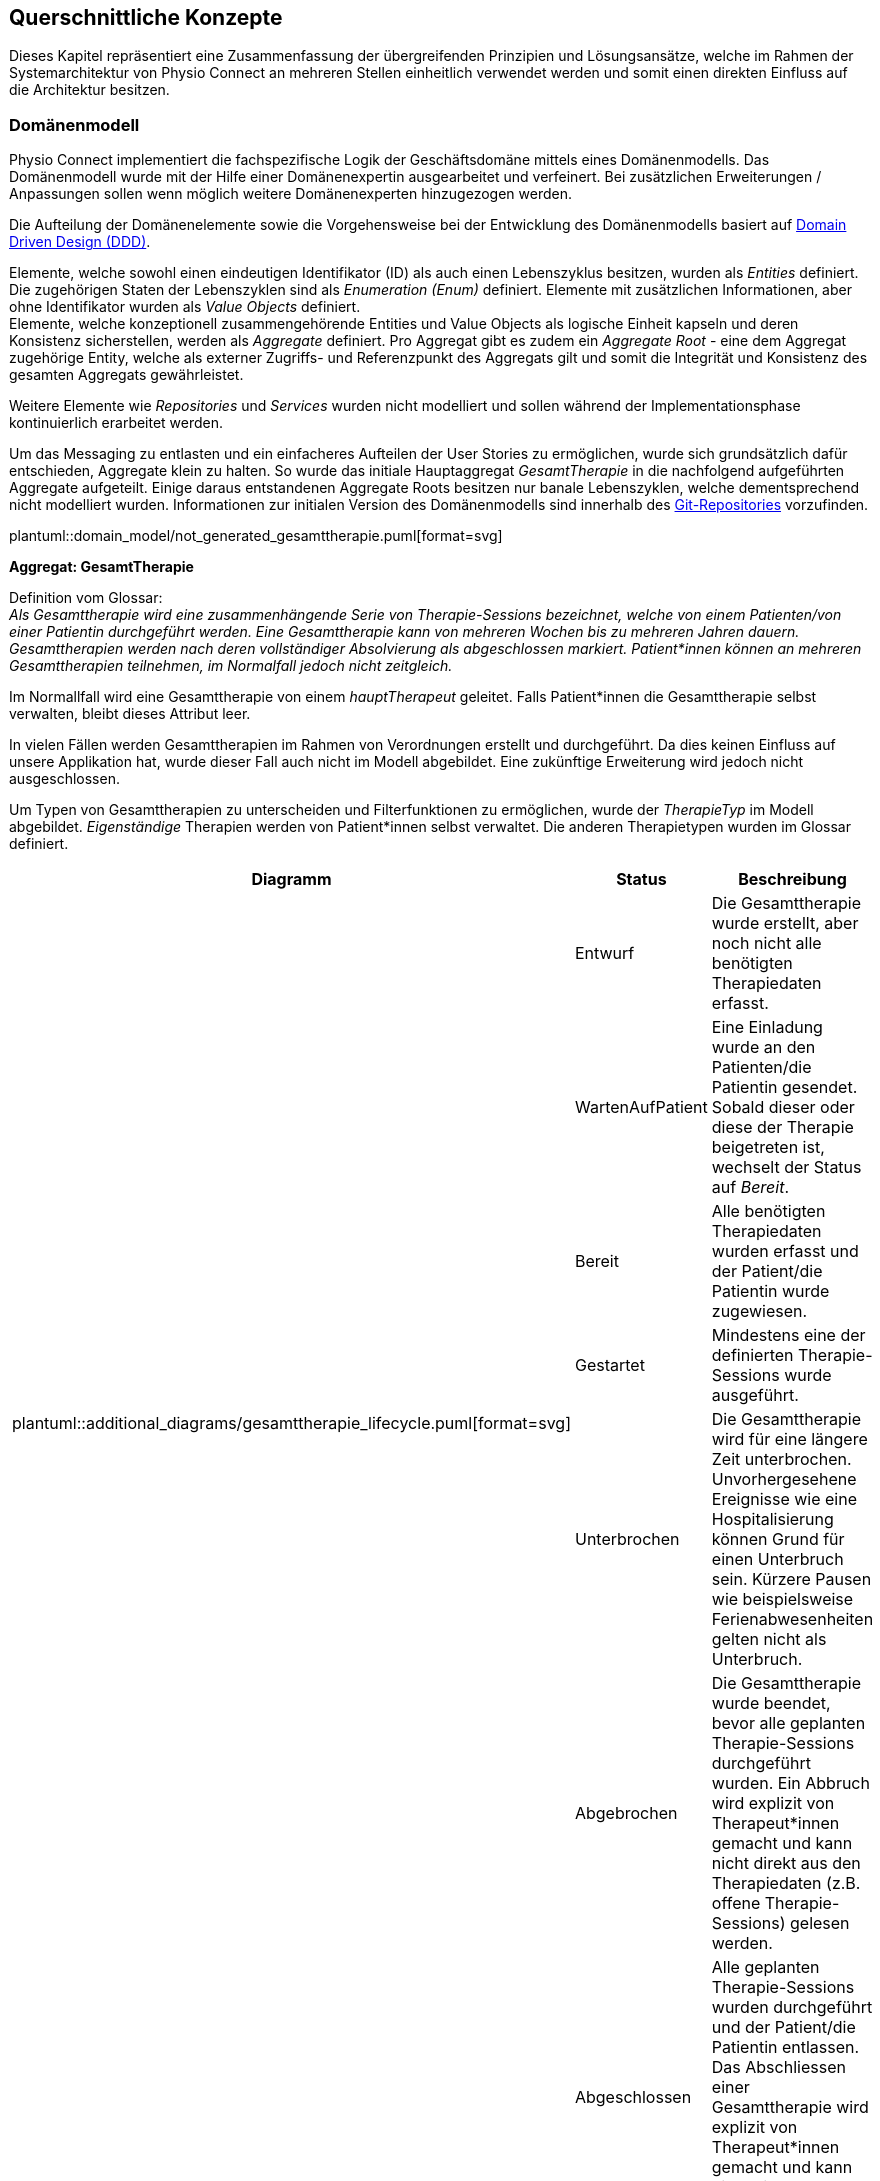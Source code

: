 [#concepts]
== Querschnittliche Konzepte

Dieses Kapitel repräsentiert eine Zusammenfassung der übergreifenden Prinzipien und Lösungsansätze, welche im Rahmen der Systemarchitektur von Physio Connect an mehreren Stellen einheitlich verwendet werden und somit einen direkten Einfluss auf die Architektur besitzen.

[#domain-model]
=== Domänenmodell

Physio Connect implementiert die fachspezifische Logik der Geschäftsdomäne mittels eines Domänenmodells. Das Domänenmodell wurde mit der Hilfe einer Domänenexpertin ausgearbeitet und verfeinert. Bei zusätzlichen Erweiterungen / Anpassungen sollen wenn möglich weitere Domänenexperten hinzugezogen werden.

Die Aufteilung der Domänenelemente sowie die Vorgehensweise bei der Entwicklung des Domänenmodells basiert auf https://martinfowler.com/bliki/DomainDrivenDesign.html[Domain Driven Design (DDD)]. 

Elemente, welche sowohl einen eindeutigen Identifikator (ID) als auch einen Lebenszyklus besitzen, wurden als __Entities__ definiert. Die zugehörigen Staten der Lebenszyklen sind als __Enumeration (Enum)__ definiert. Elemente mit zusätzlichen Informationen, aber ohne Identifikator wurden als __Value Objects__ definiert. +
Elemente, welche konzeptionell zusammengehörende Entities und Value Objects als logische Einheit kapseln und deren Konsistenz sicherstellen, werden als __Aggregate__ definiert. Pro Aggregat gibt es zudem ein __Aggregate Root__ - eine dem Aggregat zugehörige Entity, welche als externer Zugriffs- und Referenzpunkt des Aggregats gilt und somit die Integrität und Konsistenz des gesamten Aggregats gewährleistet.

Weitere Elemente wie __Repositories__ und __Services__ wurden nicht modelliert und sollen während der Implementationsphase kontinuierlich erarbeitet werden.

Um das Messaging zu entlasten und ein einfacheres Aufteilen der User Stories zu ermöglichen, wurde sich grundsätzlich dafür entschieden, Aggregate klein zu halten. So wurde das initiale Hauptaggregat __GesamtTherapie__ in die nachfolgend aufgeführten Aggregate aufgeteilt. Einige daraus entstandenen Aggregate Roots besitzen nur banale Lebenszyklen, welche dementsprechend nicht modelliert wurden. Informationen zur initialen Version des Domänenmodells sind innerhalb des https://github.com/markuskaufmann/CAS_SA_Transfer/tree/main/arc42_documentation/expert_meetings/v1[Git-Repositories] vorzufinden.

plantuml::domain_model/not_generated_gesamttherapie.puml[format=svg]

**Aggregat: GesamtTherapie**

Definition vom Glossar: +
__Als Gesamttherapie wird eine zusammenhängende Serie von Therapie-Sessions bezeichnet, welche von einem Patienten/von einer Patientin durchgeführt werden. Eine Gesamttherapie kann von mehreren Wochen bis zu mehreren Jahren dauern. Gesamttherapien werden nach deren vollständiger Absolvierung als abgeschlossen markiert. Patient*innen können an mehreren Gesamttherapien teilnehmen, im Normalfall jedoch nicht zeitgleich.__

Im Normallfall wird eine Gesamttherapie von einem __hauptTherapeut__ geleitet. Falls Patient*innen die Gesamttherapie selbst verwalten, bleibt dieses Attribut leer.

In vielen Fällen werden Gesamttherapien im Rahmen von Verordnungen erstellt und durchgeführt. Da dies keinen Einfluss auf unsere Applikation hat, wurde dieser Fall auch nicht im Modell abgebildet. Eine zukünftige Erweiterung wird jedoch nicht ausgeschlossen.

Um Typen von Gesamttherapien zu unterscheiden und Filterfunktionen zu ermöglichen, wurde der __TherapieTyp__ im Modell abgebildet. __Eigenständige__ Therapien werden von Patient*innen selbst verwaltet. Die anderen Therapietypen wurden im Glossar definiert.

[options="header"]
|===
| Diagramm | Status | Beschreibung
.6+a| plantuml::additional_diagrams/gesamttherapie_lifecycle.puml[format=svg]
| Entwurf 
| Die Gesamttherapie wurde erstellt, aber noch nicht alle benötigten Therapiedaten erfasst.

| WartenAufPatient 
| Eine Einladung wurde an den Patienten/die Patientin gesendet. Sobald dieser oder diese der Therapie beigetreten ist, wechselt der Status auf __Bereit__.

| Bereit
| Alle benötigten Therapiedaten wurden erfasst und der Patient/die Patientin wurde zugewiesen.

| Gestartet
| Mindestens eine der definierten Therapie-Sessions wurde ausgeführt.

| Unterbrochen
| Die Gesamttherapie wird für eine längere Zeit unterbrochen. Unvorhergesehene Ereignisse wie eine Hospitalisierung können Grund für einen Unterbruch sein. Kürzere Pausen wie beispielsweise Ferienabwesenheiten gelten nicht als Unterbruch.

| Abgebrochen
| Die Gesamttherapie wurde beendet, bevor alle geplanten Therapie-Sessions durchgeführt wurden. Ein Abbruch wird explizit von Therapeut*innen gemacht und kann nicht direkt aus den Therapiedaten (z.B. offene Therapie-Sessions) gelesen werden.

|
| Abgeschlossen
| Alle geplanten Therapie-Sessions wurden durchgeführt und der Patient/die Patientin entlassen. Das Abschliessen einer Gesamttherapie wird explizit von Therapeut*innen gemacht und kann nicht direkt aus den Therapiedaten gelesen werden.

|
| Archiviert
| Die Gesamttherapie muss nicht mehr direkt verfügbar sein und wird bei den meisten Requests exkludiert. Eventuell können die Therapiedaten in einen https://www.storage-insider.de/was-ist-cold-storage-a-816004/[Cold Storage] verlagert werden.

|===

**Aggregat: TherapieSession**

Definition vom Glossar: +
__Als Therapie-Session bezeichnet man eine einzelne Therapieeinheit / -sitzung, welche von einem Patienten/einer Patientin durchgeführt wird. Diese kann von einem Physiotherapeut*innen geleitet oder selbst ausgeführt werden.__

Therapie-Sessions werden hauptsächlich als Kollektionen von Übungen verwendet. Zusätzlich werden Rückmeldungen von Patient*innen auf die Therapie-Session (nicht die einzelnen Übungen) gespeichert und der Fortschritt im entsprechenden Lebenszyklus __TherapieSessionsStatus__ abgebildet.

plantuml::additional_diagrams/therapiesession_lifecycle.puml[format=svg]

[options="header"]
|===
| Status | Beschreibung

| Erstellt 
| Die Therapie-Session wurde erstellt, aber noch nicht zur Ausführung freigegeben.

| NachtraeglichErfasst
| Die Therapie-Session wurde zu Dokumentationszwecken erfasst, nachdem diese bereits von dem Patienten/der Patientin durchgeführt wurde. Nachträglich erfasste Therapie-Sessions enthalten keine Patienten-Messdaten.

| Startbereit
| Die Therapie-Session kann von dem Patienten/der Patientin ausgeführt werden.

| Uebersprungen
| Die Therapie-Session wurde nicht von dem Patienten/der Patientin durchgeführt. Grund dafür kann das Verpassen des Zeitfensters oder ein explizites Überspringen der Session durch den Patienten/die Patientin sein.

| Gestartet
| Die Therapie-Session wird aktuell von dem Patienten/der Patientin durchgeführt.

| Unterbrochen
| Die Therapie-Session wurde von dem Patienten/der Patientin unterbrochen und kann zu einem späteren Zeitpunkt wieder fortgesetzt werden, was die Session in den Status __Gestartet__ versetzt.

| Abgebrochen
| Die Therapie-Session wurde von dem Patienten/der Patientin explizit abgebrochen.

| Abgeschlossen
| Alle als Teil der Therapie-Session definierten Therapieübungen wurden abgearbeitet und die benötigten Rückmeldungen ausgefüllt. +
Wichtig: Therapie-Sessions gelten auch als abgeschlossen, wenn beinhaltete Therapieübungen übersprungen oder abgebrochen wurden.

|===

plantuml::domain_model/not_generated_therapieuebung.puml[format=svg]

**Aggregat: TherapieUebung**

Definition vom Glossar: +
__Therapieübungen werden von Patient*innen während einzelner Therapie-Sessions ausgeführt. Therapieübungen basieren auf Übungsdefinitionen und enthalten exakte Angaben zur Ausführung inklusive Zeitangaben, Serien und Repetitionen. Zusätzlich sind Therapieübungen einem Patienten/einer Patientin und einer Therapie zugeordnet und besitzen einen Lebenszyklus.__

Die Abbildung der Messdaten wurde absichtlich abstrakt gehalten. Wie unterschiedliche Messdaten auswertbar und erweiterbar implementiert werden können, muss zu einem späteren Zeitpunkt definiert werden.

In den Therapieübungs-Durchführungen (Value Object __TherapieUebungsDurchfuehrung__) wird angegeben, wie viele Repetitionen, Serien oder für welche Dauer eine Übung durchgeführt werden soll und wie oft diese effektiv durchgeführt wurde.

Der Lebenszyklus einer Therapieübung (Enum __UebungsStatus__) ist sehr ähnlich wie derjenige einer Therapie-Session. Der einzige Unterschied hierbei ist, dass darauf verzichtet wurde, den Status __Startbereit__ zu verwenden. Dies würde zu unnötig komplexen Abhängigkeiten zwischen den Übungen führen, welche weder den Entwickler*innen noch den Endbenutzer*innen einen Mehrwert erbringen würden.

plantuml::additional_diagrams/therapieuebung_lifecycle.puml[format=svg]

Alle Therapieübungen besitzen eine Übungsbeschreibung, deren Format vom Aggregat __UebungsKatalog__ vorgegeben ist. Übungsbeschreibungen können für Therapieübungen modifiziert werden, indem von einer Vorlage eine abgeänderte Version der Übungsbeschreibung erstellt wird. So können Therapeut*innen gewisse Übungen auf individuelle Patientenbedürfnisse zuschneiden.

plantuml::domain_model/domain_BC_TherapieContext_UebungsKatalog.puml[format=svg]

**Aggregat: PatientenRueckmeldung**

Patientenrückmeldungen sind zentral für eine erfolgreiche Physiotherapie. Anhand dieser Rückmeldungen werden Therapien kontinuierlich angepasst und verbessert.

Die gewünschten Rückmeldungen variieren stark zwischen Patient*innen. Für Schmerzpatient*innen werden so zum Beispiel Rückmeldungen für den verspürten Schmerz eingeholt, während bei einer Rehabilitation darauf geschaut wird, dass Patient*innen körperlich optimal ausgelastet sind.

Patientenrückmeldungen basieren auf einem Rückmeldungstyp (Value Object __PatientenRueckmeldungsTyp__). Gesundheitseinrichtungen sammeln Rückmeldungen sowohl in standardisierten Formen wie international annerkannten Schmerzskalen als auch mittels individuell definierten Fragen. Aus diesem Grund müssen Rückmeldungstypen abstrakt und einfach erweiterbar implementiert werden.

Um eine bidirektionale Kommunikation zu ermöglichen, können Therapeut*innen wiederum auf Rückmeldungen antworten. Da es nur in Randfällen nötig ist, dass Patient*innen wiederum auf Therapeutenrückmeldungen antworten, wird dies vom Domänenmodell nicht unterstützt und die Komplexität somit verringert.

**Aggregat: UebungsKollektion**

plantuml::domain_model/domain_BC_TherapieContext_UebungsKollektion.puml[format=svg]

Übungskollektionen sind unabhängig von Gesamttherapien und stellen eine unkomplizierte Alternative zu geführten Therapien dar.

Therapeut*innen geben Patient*innen, welche ihre Therapien abgeschlossen haben, oft ausgedruckte Unterlagen oder Broschüren mit, in denen einige Übungen zur selbstständigen Ausführung enthalten sind. Übungskollektionen sollen diese Funktionalitäten im Domänenmodell abdecken.

Zusätzlich zu Übungen können Beispiel-Therapie-Sessions (Value Object __BeispielSession__) erstellt werden, welche jeweils aus mehreren Übungsbeschreibungen bestehen. Beispiel-Therapie-Sessions können nicht ausgeführt werden und sammeln somit auch keine Messdaten. Die einzelnen Übungsbeschreibungen sind generisch und enthalten keine Wiederholungen und Serien. Die Applikationsschicht wird die Möglichkeit anbieten, aus Beispiel-Therapie-Sessions effektive Therapie-Sessions zu erstellen. Dies wird jedoch nicht im Rahmen des Domänenmodells beschrieben.

**Gesamtübersicht**

Die nachfolgenden Diagramme stellen eine Gesamtübersicht des Domänenmodells dar.

[.landscape]
<<<
plantuml::domain_model/domain_BC_TherapieContext_PhysioConnectV2.puml[format=svg]

plantuml::domain_model/domain_BC_TherapieContext.puml[format=svg]

[.portrait]
<<<

[#hexagonal-architecture]
=== Hexagonale Architektur

Gemäss der <<#adr-bac-20,Architekturentscheidung __ADR-BAC-20__>> soll die Mikroarchitektur der deploybaren Einheiten den hexagonalen Architekturstil befolgen. In diesem Kapitel werden die dabei einzuhaltenden Richtlinien definiert. In Ausnahmefällen kann von diesem Architekturstil abgewichen werden, z.B. falls die Komplexität einer Einheit zu niedrig ist, um den Aufwand der Implementation im hexagonalen Architekturstil zu rechtfertigen.

Zusätzlich zu der in der hexagonalen Architektur vorgegebenen __Ports & Adapter__-Architektur sollen die folgenden Designvorschriften eingehalten werden:

* Die Businesslogik soll in zwei Komponenten aufgetrennt werden: Applikationslogik und Domänenlogik.
* Für die Kommunikation mit externen Services soll immer die Ports & Adapter-Architektur eingehalten werden.

image::not_generated/hexagon_arch1.png["Hexagonale Architektur"]

https://vaadin.com/blog/ddd-part-3-domain-driven-design-and-the-hexagonal-architecture

==== Adapter Pattern

Im Zentrum der Umsetzung einer hexagonalen Architektur ist das Adapter Pattern. Das Adapter Pattern ist ein Entwurfsmuster, welches dazu verwendet wird, die Schnittstellen von bestehenden Klassen oder Objekten an die Anforderungen einer neuen Anwendung anzupassen, ohne dass die ursprünglichen Klassen oder Objekte geändert werden müssen. Es ermöglicht es, die Funktionalität von bestehenden Klassen oder Objekten in neue Anwendungen zu integrieren, indem es eine neue Schnittstelle bereitstellt, die mit der neuen Anwendung kompatibel ist. In der hexagonalen Architektur wird das "Target Interface" als __Port__ bezeichnet. Das Pattern besteht aus den folgenden Hauptkomponenten:

* Target / Port
* Adapter
* Adaptee

Als einfaches Beispiel kann die Kommunikation mit einer Datenbank genommen werden. Eine Klasse benutzt das Interface __PersistUserPort__ um Benutzer*innen zu persistieren. Die Klasse __DbBridge__ existiert bereits, um Benutzer*innen in eine Datenbank (z.B. MongoDB) abzuspeichern. Da die Klasse __DbBridge__ inkompatibel mit dem Interface __PersistUserPort__ ist und nicht angepasst werden soll, wird der *Adapter* __DbPersistenceAdapter__ implementiert, welcher das *Target* Interface __PersistUserPort__ implementiert und den *Adaptee* __DbBridge__ verwendet.

plantuml::additional_diagrams/adapter_pattern.puml[format=svg]

https://www.baeldung.com/java-adapter-pattern[Anleitung zur Implementation des Adapter Patterns in Java]

https://sbcode.net/typescript/adapter/[Anleitung zur Implementation des Adapter Patterns in TypeScript]

==== Treibende / Getriebene Seite

Hexagonale Architekturen werden in eine treibende (__driving__) linke Seite und eine getriebene (__driven__) rechte Seite aufgeteilt. Die folgende Abbildung ist ein generisches Beispiel einer hexagonalen Architektur und bezieht sich nicht auf das Physio Connect-System. Die Seiten bestehen jeweils aus Akteur*innen, Adaptern und Ports. Komponenten innerhalb des Hexagons werden von den treibenden Adaptern aufgerufen und lösen so die intern definierten Use Cases aus. Getriebene Adapter werden von den Komponenten innerhalb des Hexagons aufgerufen und kommunizieren mit getriebenen Akteur*innen wie beispielsweise einer Datenbank.

image::not_generated/hexagon_detail.webp["Hexagonale Architektur"]

https://herbertograca.com/2017/11/16/explicit-architecture-01-ddd-hexagonal-onion-clean-cqrs-how-i-put-it-all-together/

Ports befinden sich immer innerhalb des Hexagons. Getriebene Adapter werden normalerweise innerhalb des Hexagons implementiert, treibende Adapter hingegen ausserhalb. Da es keine explizite Schichten- / Layer-Definition in der hexagonalen Architektur gibt, wird im Rahmen von Physio Connect die folgende Aufteilung verwendet:

*Innerhalb des Hexagons*

* Domänenlayer / -schicht
* Applikationslayer / -schicht

Die Ports werden hauptsächlich vom Applikationslayer zur Verfügung gestellt, können aber auch direkt vom Domänenlayer stammen.

*Ausserhalb des Hexagons*

* Infrastrukturlayer / -schicht
* Externe Komponenten

Das vorherige Beispiel bezüglich der Kommunikation mit einer Datenbank kann durch eine treibende Seite und eine Abgrenzung des Hexagons folgendermassen erweitert werden, um alle Qualifikationen einer hexagonalen Architektur einzuhalten:

plantuml::additional_diagrams/hexagon_adapter_pattern.puml[format=svg]

Die wichtigsten Komponenten des Physio Connect-Systems wurden bereits innerhalb der <<#building-block-view,Bausteinsicht>> als treibende und getriebene Adapter markiert.

**Treibende Seite**

Folgend sind die häufigsten Akteur*innen und Adapter der treibenden Seite aufgeführt. Die Definitionen wurden absichtlich abstrakt gehalten, sodass diese auf mehrere Komponenten zutreffen können.

|===

|Akteur|Adapter|Zweck

|Therapeut*in via Therapie Manager (SPA)
|API Controller
|Produktive Verwendung von Physio Connect

|Patient*in via Therapie Manager (SPA)
|API Controller
|Produktive Verwendung von Physio Connect

|Mobile Patientenapp
|API Controller
|Senden von Ausführungsdaten

|Testcases
|API Controller
|Qualitätssicherung

|===

__Mögliche zukünftige Erweiterungen__

|===

|Akteur|Adapter|Zweck

|Message Queue
|Unbekannt
|Effiziente, asynchrone und verlustfreie Abarbeitung von Requests

|Unbekannt
|gRPC Komponente
|Effizientere Alternative zu HTTPS

|Dokumentationssoftware
|Unbekannt
|Automatischer Import von Therapiedaten

|===

**Getriebene Seite**

|===

|Adapter|Akteur|Zweck

|Ausführungspersistenzadapter
|Ausführungsdatenbank
|Verwaltung von Ausführungsdaten

|Therapiepersistenzadapter
|Therapiedatenbank
|Verwaltung von Therapiedaten

|Mehrere
|Mobile Patientenapp
|Senden von Benachrichtigungen (Therapiedaten, Termine, Rückmeldungen)

|Übungskatalogadapter
|Übungskatalog
|Abfrage / Verwaltung von Übungen

|Benutzerverwaltungsadapter
|Benutzerverwaltung
|Authentifizierung, Autorisierung und Abfrage / Verwaltung von Benutzer*innen

|===

__Mögliche zukünftige Erweiterungen__

|===

|Adapter|Akteur|Zweck

|Unbekannt
|Message Queue
|Senden von asynchronen Requests

|Unbekannt
|Patienten Dossier
|Synchronisierung von Patientendaten

|Unbekannt
|Krankenversicherungsschnittstellen
|Senden von relevanten Patientendaten zu Marketingzwecken

|===
